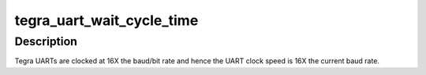 .. -*- coding: utf-8; mode: rst -*-
.. src-file: drivers/tty/serial/serial-tegra.c

.. _`tegra_uart_wait_cycle_time`:

tegra_uart_wait_cycle_time
==========================

.. c:function:: void tegra_uart_wait_cycle_time(struct tegra_uart_port *tup, unsigned int cycles)

    Wait for N UART clock periods

    :param struct tegra_uart_port \*tup:
        Tegra serial port data structure.

    :param unsigned int cycles:
        Number of clock periods to wait.

.. _`tegra_uart_wait_cycle_time.description`:

Description
-----------

Tegra UARTs are clocked at 16X the baud/bit rate and hence the UART
clock speed is 16X the current baud rate.

.. This file was automatic generated / don't edit.

